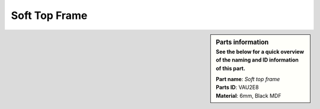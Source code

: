 Soft Top Frame
**************

.. sidebar:: Parts information
  :subtitle: See the below for a quick overview of the naming and ID information of this part.

  | **Part name**: *Soft top frame*
  | **Parts ID**: VAU2E8
  | **Material**: 6mm, Black MDF
